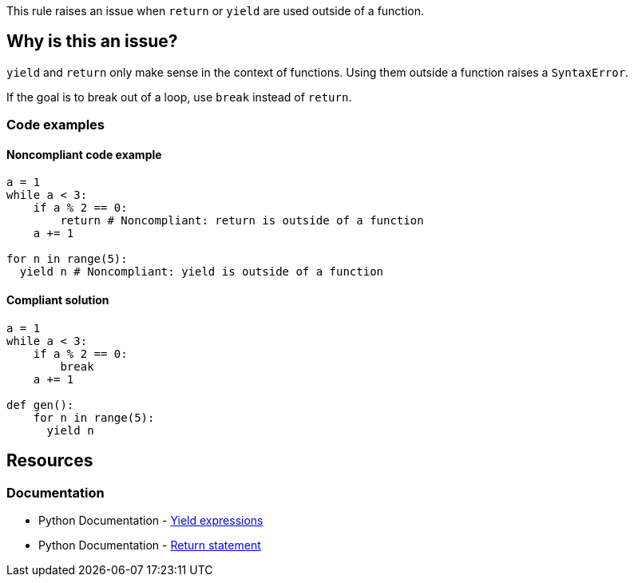 This rule raises an issue when `return` or `yield` are used outside of a function.

== Why is this an issue?

`yield` and `return` only make sense in the context of functions. Using them outside a function raises a `SyntaxError`. 

If the goal is to break out of a loop, use `break` instead of `return`.

=== Code examples

==== Noncompliant code example

[source,python,diff-id=1,diff-type=noncompliant]
----
a = 1
while a < 3:
    if a % 2 == 0:
        return # Noncompliant: return is outside of a function
    a += 1

for n in range(5):
  yield n # Noncompliant: yield is outside of a function
----

==== Compliant solution

[source,python,diff-id=1,diff-type=compliant]
----
a = 1
while a < 3:
    if a % 2 == 0:
        break
    a += 1

def gen():
    for n in range(5):
      yield n
----

== Resources

=== Documentation

* Python Documentation - https://docs.python.org/3/reference/expressions.html?highlight=yield#yield-expressions[Yield expressions]
* Python Documentation - https://docs.python.org/3/reference/simple_stmts.html?highlight=return%20tatement#the-return-statement[Return statement]

ifdef::env-github,rspecator-view[]

'''
== Implementation Specification
(visible only on this page)

=== Message

Remove this use of "xxx".


'''
== Comments And Links
(visible only on this page)

=== on 17 Mar 2015, 07:59:40 Elena Vilchik wrote:
Pylint rules

E0104: Return outside function

E0105: Yield outside function

endif::env-github,rspecator-view[]
